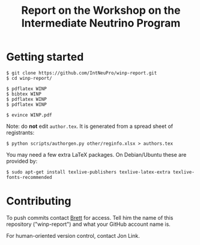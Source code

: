 #+TITLE: Report on the Workshop on the Intermediate Neutrino Program

* Getting started

#+BEGIN_EXAMPLE
  $ git clone https://github.com/IntNeuPro/winp-report.git
  $ cd winp-report/

  $ pdflatex WINP
  $ bibtex WINP
  $ pdflatex WINP
  $ pdflatex WINP

  $ evince WINP.pdf
#+END_EXAMPLE

Note: do *not* edit =author.tex=.  It is generated from a spread sheet of registrants:

#+BEGIN_EXAMPLE
  $ python scripts/authorgen.py other/reginfo.xlsx > authors.tex 
#+END_EXAMPLE

You may need a few extra LaTeX packages.  On Debian/Ubuntu these are provided by:

#+BEGIN_EXAMPLE
  $ sudo apt-get install texlive-publishers texlive-latex-extra texlive-fonts-recommended
#+END_EXAMPLE

* Contributing

To push commits contact [[https://github.com/brettviren][Brett]] for access.  Tell him the name of this
repository ("winp-report") and what your GitHub account name is.

For human-oriented version control, contact Jon Link.

